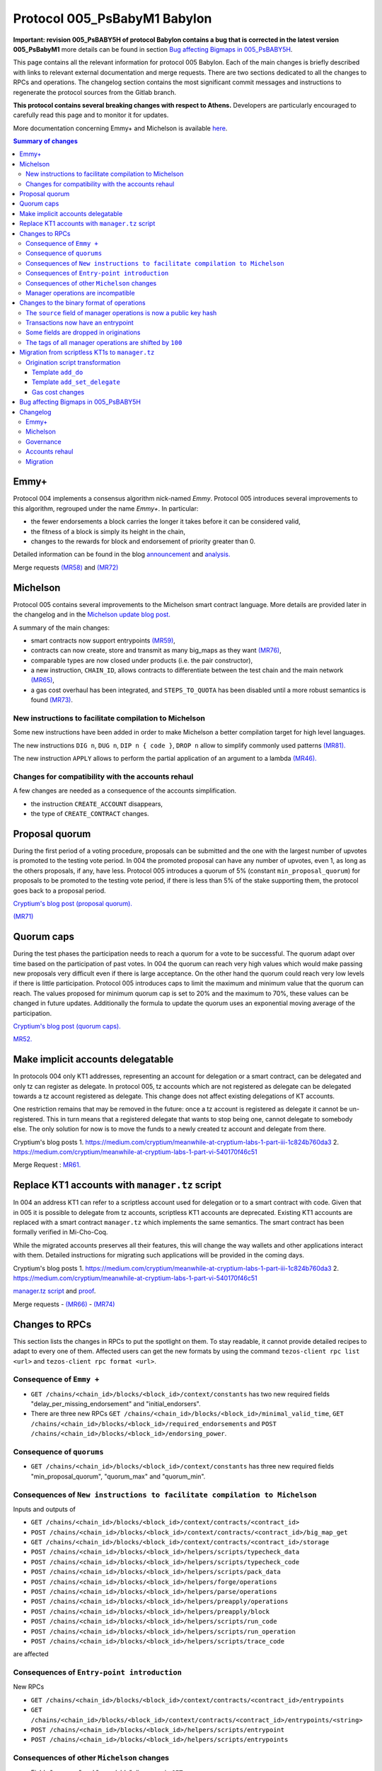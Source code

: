 .. _005_babylon:

Protocol 005_PsBabyM1 Babylon
=============================

**Important: revision 005_PsBABY5H of protocol Babylon contains a bug that is corrected in the latest version 005_PsBabyM1**
more details can be found in section `Bug affecting Bigmaps in 005_PsBABY5H`_.

This page contains all the relevant information for protocol 005 Babylon.
Each of the main changes is briefly described with links to relevant
external documentation and merge requests.
There are two sections dedicated to all the changes to RPCs and
operations.
The changelog section contains the most significant commit messages
and instructions to regenerate the protocol sources from the
Gitlab branch.

**This protocol contains several breaking changes with respect to Athens.**
Developers are particularly encouraged to carefully read this page and
to monitor it for updates.

More documentation concerning Emmy+ and Michelson is available `here
<https://tezos.gitlab.io/>`_.

.. contents:: Summary of changes

Emmy+
-----

Protocol 004 implements a consensus algorithm nick-named
`Emmy`.
Protocol 005 introduces several improvements to this algorithm,
regrouped under the name `Emmy+`.
In particular:

- the fewer endorsements a block carries the longer it takes before it
  can be considered valid,
- the fitness of a block is simply its height in the chain,
- changes to the rewards for block and endorsement of priority greater
  than 0.

Detailed information can be found in the blog
`announcement <https://blog.nomadic-labs.com/emmy-an-improved-consensus-algorithm.html>`_
and
`analysis. <https://blog.nomadic-labs.com/analysis-of-emmy.html>`_

Merge requests
`(MR58)
<https://gitlab.com/nomadic-labs/tezos/-/merge_requests/58>`_
and
`(MR72)
<https://gitlab.com/nomadic-labs/tezos/-/merge_requests/72>`_


Michelson
---------

Protocol 005 contains several improvements to the Michelson smart
contract language.
More details are provided later in the changelog and in the
`Michelson update blog post.
<https://blog.nomadic-labs.com/michelson-updates-in-005.html>`_

A summary of the main changes:

- smart contracts now support entrypoints
  `(MR59) <https://gitlab.com/nomadic-labs/tezos/-/merge_requests/59>`_,
- contracts can now create, store and transmit as many big_maps as
  they want
  `(MR76) <https://gitlab.com/nomadic-labs/tezos/-/merge_requests/76>`_,
- comparable types are now closed under products (i.e. the pair
  constructor),
- a new instruction, ``CHAIN_ID``, allows contracts to differentiate
  between the test chain and the main network
  `(MR65) <https://gitlab.com/nomadic-labs/tezos/-/merge_requests/65>`_,
- a gas cost overhaul has been integrated, and ``STEPS_TO_QUOTA`` has been
  disabled until a more robust semantics is found
  `(MR73) <https://gitlab.com/nomadic-labs/tezos/-/merge_requests/73>`_.

New instructions to facilitate compilation to Michelson
~~~~~~~~~~~~~~~~~~~~~~~~~~~~~~~~~~~~~~~~~~~~~~~~~~~~~~~

Some new instructions have been added in order to make Michelson a
better compilation target for high level languages.

The new instructions ``DIG n``, ``DUG n``, ``DIP n { code }``, ``DROP n``
allow to simplify commonly used patterns `(MR81).
<https://gitlab.com/nomadic-labs/tezos/-/merge_requests/81>`_

The new instruction ``APPLY`` allows to perform the partial application of
an argument to a lambda `(MR46).
<https://gitlab.com/nomadic-labs/tezos/-/merge_requests/46>`_

Changes for compatibility with the accounts rehaul
~~~~~~~~~~~~~~~~~~~~~~~~~~~~~~~~~~~~~~~~~~~~~~~~~~

A few changes are needed as a consequence of the accounts simplification.

- the instruction ``CREATE_ACCOUNT`` disappears,
- the type of ``CREATE_CONTRACT`` changes.


Proposal quorum
---------------

During the first period of a voting procedure, proposals can be
submitted and the one with the largest number of upvotes is promoted
to the testing vote period.
In 004 the promoted proposal can have any number of upvotes, even 1,
as long as the others proposals, if any, have less.
Protocol 005 introduces a quorum of 5% (constant
``min_proposal_quorum``) for proposals to be promoted to the testing
vote period, if there is less than 5% of the stake supporting them,
the protocol goes back to a proposal period.

`Cryptium's blog post (proposal quorum).
<https://medium.com/cryptium/meanwhile-at-cryptium-labs-1-part-v-3e0ddfd98177>`_

`(MR71)
<https://gitlab.com/nomadic-labs/tezos/-/merge_requests/71>`_


Quorum caps
-----------

During the test phases the participation needs to reach a quorum for a
vote to be successful.
The quorum adapt over time based on the participation of past votes.
In 004 the quorum can reach very high values which would make passing
new proposals very difficult even if there is large acceptance.
On the other hand the quorum could reach very low levels if there is
little participation.
Protocol 005 introduces caps to limit the maximum and minimum value
that the quorum can reach.
The values proposed for minimum quorum cap is set to 20% and the
maximum to 70%, these values can be changed in future updates.
Additionally the formula to update the quorum uses an exponential
moving average of the participation.

`Cryptium's blog post (quorum caps).
<https://medium.com/cryptium/meanwhile-at-cryptium-labs-1-part-ii-607227fc6d65>`_

`MR52. <https://gitlab.com/nomadic-labs/tezos/-/merge_requests/52>`_


Make implicit accounts delegatable
----------------------------------

In protocols 004 only KT1 addresses, representing an account for
delegation or a smart contract, can be delegated and only tz
can register as delegate.
In protocol 005, tz accounts which are not registered as
delegate can be delegated towards a tz account registered as delegate.
This change does not affect existing delegations of KT accounts.

One restriction remains that may be removed in the future: once a tz
account is registered as delegate it cannot be un-registered.
This in turn means that a registered delegate that wants to stop being
one, cannot delegate to somebody else.
The only solution for now is to move the funds to a newly created tz
account and delegate from there.

Cryptium's blog posts
1. `<https://medium.com/cryptium/meanwhile-at-cryptium-labs-1-part-iii-1c824b760da3>`_
2. `<https://medium.com/cryptium/meanwhile-at-cryptium-labs-1-part-vi-540170f46c51>`_

Merge Request : `MR61. <https://gitlab.com/nomadic-labs/tezos/-/merge_requests/61>`_


Replace KT1 accounts with ``manager.tz`` script
-----------------------------------------------

In 004 an address KT1 can refer to a scriptless account used for
delegation or to a smart contract with code.
Given that in 005 it is possible to delegate from tz accounts,
scriptless KT1 accounts are deprecated.
Existing KT1 accounts are replaced with a smart contract
``manager.tz`` which implements the same semantics.
The smart contract has been formally verified in Mi-Cho-Coq.

While the migrated accounts preserves all their features, this will
change the way wallets and other applications interact with them.
Detailed instructions for migrating such applications will be provided
in the coming days.

Cryptium's blog posts
1. `<https://medium.com/cryptium/meanwhile-at-cryptium-labs-1-part-iii-1c824b760da3>`_
2. `<https://medium.com/cryptium/meanwhile-at-cryptium-labs-1-part-vi-540170f46c51>`_

`manager.tz script
<https://gitlab.com/nomadic-labs/mi-cho-coq/blob/master/src/contracts/manager.tz>`_
and
`proof
<https://gitlab.com/nomadic-labs/mi-cho-coq/blob/master/src/contracts_coq/manager.v>`_.

Merge requests
- `(MR66) <https://gitlab.com/nomadic-labs/tezos/-/merge_requests/66>`_
- `(MR74) <https://gitlab.com/nomadic-labs/tezos/-/merge_requests/74>`_

Changes to RPCs
---------------

This section lists the changes in RPCs to put the spotlight on them.
To stay readable, it cannot provide detailed recipes to adapt to every
one of them. Affected users can get the new formats by using the
command ``tezos-client rpc list <url>`` and ``tezos-client rpc format
<url>``.


Consequence of ``Emmy +``
~~~~~~~~~~~~~~~~~~~~~~~~~

- ``GET /chains/<chain_id>/blocks/<block_id>/context/constants`` has
  two new required fields "delay_per_missing_endorsement" and
  "initial_endorsers".

- There are three new RPCs ``GET
  /chains/<chain_id>/blocks/<block_id>/minimal_valid_time``, ``GET
  /chains/<chain_id>/blocks/<block_id>/required_endorsements`` and
  ``POST /chains/<chain_id>/blocks/<block_id>/endorsing_power``.

Consequence of ``quorums``
~~~~~~~~~~~~~~~~~~~~~~~~~~

- ``GET /chains/<chain_id>/blocks/<block_id>/context/constants`` has three
  new required fields "min_proposal_quorum", "quorum_max" and "quorum_min".

Consequences of ``New instructions to facilitate compilation to Michelson``
~~~~~~~~~~~~~~~~~~~~~~~~~~~~~~~~~~~~~~~~~~~~~~~~~~~~~~~~~~~~~~~~~~~~~~~~~~~

Inputs and outputs of

- ``GET /chains/<chain_id>/blocks/<block_id>/context/contracts/<contract_id>``

- ``POST /chains/<chain_id>/blocks/<block_id>/context/contracts/<contract_id>/big_map_get``

- ``GET /chains/<chain_id>/blocks/<block_id>/context/contracts/<contract_id>/storage``

- ``POST /chains/<chain_id>/blocks/<block_id>/helpers/scripts/typecheck_data``

- ``POST /chains/<chain_id>/blocks/<block_id>/helpers/scripts/typecheck_code``

- ``POST /chains/<chain_id>/blocks/<block_id>/helpers/scripts/pack_data``

- ``POST /chains/<chain_id>/blocks/<block_id>/helpers/forge/operations``

- ``POST /chains/<chain_id>/blocks/<block_id>/helpers/parse/operations``

- ``POST /chains/<chain_id>/blocks/<block_id>/helpers/preapply/operations``

- ``POST /chains/<chain_id>/blocks/<block_id>/helpers/preapply/block``

- ``POST /chains/<chain_id>/blocks/<block_id>/helpers/scripts/run_code``

- ``POST /chains/<chain_id>/blocks/<block_id>/helpers/scripts/run_operation``

- ``POST /chains/<chain_id>/blocks/<block_id>/helpers/scripts/trace_code``

are affected

Consequences of ``Entry-point introduction``
~~~~~~~~~~~~~~~~~~~~~~~~~~~~~~~~~~~~~~~~~~~~
New RPCs

- ``GET /chains/<chain_id>/blocks/<block_id>/context/contracts/<contract_id>/entrypoints``

- ``GET /chains/<chain_id>/blocks/<block_id>/context/contracts/<contract_id>/entrypoints/<string>``

- ``POST /chains/<chain_id>/blocks/<block_id>/helpers/scripts/entrypoint``

- ``POST /chains/<chain_id>/blocks/<block_id>/helpers/scripts/entrypoints``

Consequences of other ``Michelson`` changes
~~~~~~~~~~~~~~~~~~~~~~~~~~~~~~~~~~~~~~~~~~~

- Fields "manager" and "spendable" disappear in ``GET
  /chains/<chain_id>/blocks/<block_id>/context/contracts/<contract_id>``
  as well as the RPCs ``GET /chains/<chain_id>/blocks/<block_id>/context/contracts/<contract_id>/manager``,
  ``GET /chains/<chain_id>/blocks/<block_id>/context/contracts/<contract_id>/spendable``
  and ``GET /chains/<chain_id>/blocks/<block_id>/context/contracts/<contract_id>/delegatable``

- Output format of field "delegate" in ``GET
  /chains/<chain_id>/blocks/<block_id>/context/contracts/<contract_id>``
  and output of ``GET
  /chains/<chain_id>/blocks/<block_id>/context/contracts/<contract_id>/manager_key``
  are now public key hashes.

- Field "counter" becomes optional in
  ``GET /chains/<chain_id>/blocks/<block_id>/context/contracts/<contract_id>``

- In ``GET
  /chains/<chain_id>/blocks/<block_id>/context/delegates/<pkh>`` and
  ``GET
  /chains/<chain_id>/blocks/<block_id>/context/delegates/<pkh>/delegated_contracts``,
  field "Contract_hash" is replaced by "contract_id".

Manager operations are incompatible
~~~~~~~~~~~~~~~~~~~~~~~~~~~~~~~~~~~

As a consequence, the following RPCs formats are intentionally changed to make explicit the modifications

- ``POST /chains/<chain_id>/blocks/<block_id>/helpers/forge/operations``

- ``POST /chains/<chain_id>/blocks/<block_id>/helpers/parse/operations``

- ``POST /chains/<chain_id>/blocks/<block_id>/helpers/preapply/operations``

- ``POST /chains/<chain_id>/blocks/<block_id>/helpers/preapply/block``

- ``POST /chains/<chain_id>/blocks/<block_id>/helpers/scripts/run_code``

- ``POST /chains/<chain_id>/blocks/<block_id>/helpers/scripts/run_operation``

- ``POST /chains/<chain_id>/blocks/<block_id>/helpers/scripts/trace_code``

Changes to the binary format of operations
------------------------------------------

This section describes the changes in binary format for operations.
It is possible for readers to compile this list by themselves by
calling ``describe unsigned operation`` on the tezos client with both
protocols Athens and Babylon, and then use a diffing tool.

The ``source`` field of manager operations is now a public key hash
~~~~~~~~~~~~~~~~~~~~~~~~~~~~~~~~~~~~~~~~~~~~~~~~~~~~~~~~~~~~~~~~~~~

In Babylon, only mp1, mp2 and mp3 accounts can be the source of
manager operations (transaction, origination, delegation,
reveal). These operations currently contain a source contract, that is
a byte ``0`` followed by a public key hash for a mp1, mp2 or mp3, or a
byte ``1`` followed by a contract hash for a KT1. This first byte
disappears since the KT1 case is now impossible.

Transactions now have an entrypoint
~~~~~~~~~~~~~~~~~~~~~~~~~~~~~~~~~~~

In Athens, the transaction operation ends in either a byte ``0``,
equivalent to sending ``Unit``, and sufficient for transaction to mp1,
mp2 or mp3 accounts, or a byte ``1``, followed by the smart contract
parameter (four bytes of size followed by the serialized Michelson
data).

In Babylon, the transaction operation ends in either a byte ``0``,
equivalent to sending ``Unit`` to entrypoint ``%default``, and
sufficient for transaction to mp1, mp2 or mp3 accounts, or a byte
``1``, followed by the entrypoint, and then the smart contract
parameter (four bytes of size followed by the serialized Michelson
data).

The entrypoint format is as follows:

 - one byte ``0`` for entrypoint ``%default``
 - one byte ``1`` for entrypoint ``%root``
 - one byte ``2`` for entrypoint ``%do``
 - one byte ``3`` for entrypoint ``%set_delegate``
 - one byte ``4`` for entrypoint ``%remove_delegate``
 - one byte ``255`` for a named entrypoint, then one byte of entrypoint
   name size (limited to 31), and the name itself

Bytes ``5`` to ``254`` are unused and may be used in future update to
optimize in size frequent calls to common entrypoints.

Some fields are dropped in originations
~~~~~~~~~~~~~~~~~~~~~~~~~~~~~~~~~~~~~~~

In Babylon, smart contracts do not have a manager anymore, and must have a script.

The following field thus disappear:

 - the manager public key (21 bytes),
 - the spendable flag (1 byte),
 - the delegatable flag (1 byte),
 - the presence flag before the script field (1 byte).

The tags of all manager operations are shifted by ``100``
~~~~~~~~~~~~~~~~~~~~~~~~~~~~~~~~~~~~~~~~~~~~~~~~~~~~~~~~~

Because of the incompatibilities above, all manager operations see
their tags changed. The transaction format incompatibility between
Athens and Babylon is made explicit by this change.

  - the reveal operation tag goes from ``7`` to ``107``,
  - the transaction operation tag goes from ``8`` to ``108``,
  - the origination operation tag goes from ``9`` to ``109``,
  - the delegation operation tag goes from ``10`` to ``110``.

Developers who inject transactions in the chain must adapt to this new
tagging policy. The recommended procedure is to make a dynamic test,
and to produce a transaction in a format compatible with the
``next_protocol`` announced by the head of the chain.

Transactions that are emitted in the last moments of Athens and that
do not get included in a block because of network latency will not
survive the migration to Babylon. They will have to be emitted again
in the new format.

Migration from scriptless KT1s to ``manager.tz``
------------------------------------------------------------------

This section explains how to interact with the manager.tz contract that all existing KT1 accounts
will have after the migration. Wallets can either urge their users to migrate to use implicit
accounts or can support implicit accounts as well as scriptful KT1s.

The ``tezos-client`` has been updated to be mostly backwards compatible, and the below explanations
are mostly directed at RPC users and the invocation of the ``tezos-client`` are given as
examples.

To set delegate using the manager.tz script, one can use:

.. code-block:: bash

   tezos-client transfer 0 from <src> to <dst> \
               --entrypoint 'do' \
               --arg '{ DROP ; NIL operation ; PUSH key_hash "<dlgt>" ; SOME ; SET_DELEGATE ; CONS }'

- ``src``: has to be equal to the ``key_hash`` found in the contract's storage,
  i.e. its manager.
- ``dst`` is the originated contract
- ``dlgt`` is the ``key_hash`` of the delegate

To remove delegate, use:

.. code-block:: bash

   tezos-client transfer 0 from <src> to <dst> \
               --entrypoint 'do' \
               --arg '{ DROP ; NIL operation ; NONE key_hash ; SET_DELEGATE ; CONS }'

- ``src``: has to be equal to the ``key_hash`` found in the contract's storage,
  i.e. its manager.
- ``dst`` is the originated contract

To transfer (spend) tezos from originated contract to an implicit account, use:

.. code-block:: bash

   tezos-client transfer 0 from <src> to <dst> \
               --entrypoint 'do' \
               --arg '{ DROP ; NIL operation ; PUSH key_hash "<adr>" ; IMPLICIT_ACCOUNT ; PUSH mutez <val> ; UNIT ; TRANSFER_TOKENS ; CONS }'

- ``src``: has to be equal to the ``key_hash`` found in the contract's storage,
  i.e. its manager.
- ``dst``: is the originated contract
- ``adr``: key_hash of the implicit account receiving the tokens
- ``val``: amount of mutez to transfer

To transfer tezos from originated contract to another originated contract, use:

.. code-block:: bash

   tezos-client transfer 0 from <src> to <dst> \
               --entrypoint 'do' \
               --arg '{ DROP ; NIL operation ; PUSH address <adr> ; CONTRACT %<ent> <par> ; ASSERT_SOME ; PUSH mutez <val> ; <ppar> ; TRANSFER_TOKENS ; CONS }'

- ``src``: has to be equal to the ``key_hash`` found in the left part of the
  contract's storage ``pair``, i.e. its manager.
- ``dst``: is the originated contract
- ``adr``: addressee to receive the tokens
- ``ent``: addressee script's entrypoint (omit if not used)
- ``par``: addressee script's call parameter type
- ``ppar``: instruction to push parameter value of call to addressee script
- ``val``: amount of mutez to transfer

Origination script transformation
~~~~~~~~~~~~~~~~~~~~~~~~~~~~~~~~~

The ``spendable`` and ``delegatable`` flags determine the template, if any:

========= =========== ================
spendable delegatable template
========= =========== ================
true      true        add_do
true      false       add_do
false     true        add_set_delegate
false     false       none
========= =========== ================

For a complete Michelson pseudo-code showing these transformations, together
with examples of these transformations applied to the `id.tz script <https://gitlab.com/tezos/tezos/blob/794bc16664cbed4057ffbc51631151023af835c0/src/bin_client/test/contracts/attic/id.tz>`_,
please refer to this `Mi-cho-coq merge request <https://gitlab.com/nomadic-labs/mi-cho-coq/-/merge_requests/29>`_.

For both ``add_do`` and ``add_set_delegate`` templates, the original script's
storage gets wrapped in a ``pair``, with the manager of the contract being written
into the left part of the pair. The right part of the storage is the original
storage value of the original storage type.

Template ``add_do``
^^^^^^^^^^^^^^^^^^^

The original script's parameter is wrapped in ``or`` type, with its left part
being the newly added parameter of type ``lambda unit (list operation)`` and
entrypoint annotation ``%do``. The right part of the parameter is the original
parameter of the original parameter type with added ``%default`` entrypoint
annotation.

To spend and set/remove delegate one can use the same calls as for the
[manager.tz script](#manager-tz-script).

There is no change to use original script functionality, as the original
parameter type is given ``%default`` entrypoint. Any argument you pass in
to the call will get automatically wrapped to match the ``Right`` part of the
transformed script's parameter.

Template ``add_set_delegate``
^^^^^^^^^^^^^^^^^^^^^^^^^^^^^

The original script's parameter is wrapped in ``or`` type, with its left part
being the newly added parameter of type:

.. code-block:: michelson

   or
     (key_hash %set_delegate)
     (unit %remove_delegate)

with two entrypoints - ``%set_delegate`` and ``%remove_delegate``. The right part of
the parameter is the original parameter of the original parameter type with
added ``%default`` entrypoint annotation.

To set delegate using the added entrypoint, one can use:

.. code-block:: bash

  tezos-client transfer 0 from <src> to <dst> \
               --entrypoint 'set_delegate' \
               --arg '"<dlgt>"'

- ``src``: has to be equal to the ``key_hash`` found in the left part of the
  contract's storage ``pair``, i.e. its manager.
- ``dst`` is the originated contract
- ``dlgt`` is the ``key_hash`` of the delegate

To remove delegate, use:

.. code-block:: bash

  tezos-client transfer 0 from <src> to <dst> \
               --entrypoint 'remove_delegate' \
               --arg 'Unit' # arg is optional, it defaults to Unit when omitted

- ``src``: has to be equal to the ``key_hash`` found in the left part of the
  contract's storage ``pair``, i.e. its manager.
- ``dst`` is the originated contract

Please note, that you are not allowed to transfer tokens on ``%do``,
``%set_delegate``, or ``%remove_delegate`` entrypoints calls. Invoke these
entrypoints with ``tezos-client transfer 0``.

Gas cost changes
^^^^^^^^^^^^^^^^
The cost for managing the delegate of the ``manager.tz`` script is 25817
gas to set the delegate and 25722 to withdraw the current delegation.

For other contracts with ``%set_delegate`` and
``remove_delegate``, it varies with the contract as the gas cost for
typechecking depends on the contract's code.

The gas cost for each kind of transfer operation is as follow:

- implicit account (mp1|mp2|mp3...) → implicit account :  10207 gas
- implicit account → originated manager.tz : 15285 gas
- originated manager.tz → implicit account : 26183 gas
- originated manager.tz → originated manager.tz : 44625 gas

.. _005-bigmap-bug:

Bug affecting Bigmaps in 005_PsBABY5H
-------------------------------------

Protocol 005_PsBABY5H contains a bug affecting Bigmaps.

The `has_big_map` function used to compute whether or not a Michelson
type contains a `big_map` was wrongly implemented and always returned
`false`. This had the following consequences:

- For newly originated contracts, storing several `big_map`s and
  operating on them is possible but regular `map`s are used under the
  hood so the efficiency is much worse than expected. Sending a
  `big_map` to another contract is not always possible.

- For migrated contracts storing a `big_map`, updating the
  stored `big_map` is not possible anymore; getting the stored values
  is possible but less efficient than expected.

Additionally there is also a small regression affecting the
`trace_code` RPC.
As a result, the tracing functionality of the interpreter was
disabled.

Both issues above are fixed in protocol 005_PsBabyM1.


Changelog
---------

You can see the full git history on the branch `proto-005
<https://gitlab.com/nomadic-labs/tezos/commits/proto-005>`_.
In order to regenerate a protocol with the same hash as Babylon you
can run from this branch::

  $ ./scripts/snapshot_alpha.sh babylon_005 from athens_004
  $ ls src/proto_005_PsBabyM1


Emmy+
~~~~~

- Baker: adapt baker code for Emmy+

::

    This is not a patch for the protocol.
    It does not affect the hash, but is needed for the baker to work.

     - BREAKING CHANGE: remove the await_endorsement arg as it becomes mandatory.
     - Implement new heuristic to wait for endorsements
     - Adapt local validation to match the new validation semantics.
     - Fix "bake for --minimal-timestamp".
     - Prevent the creation of block with a timestamp in the future unless --force is given.

- Proto: rewards depend on block priority

::

    Contains a BREAKING CHANGE (see end of message).

    The baking reward is now calculated w.r.t a given priority [p] and a
    number [e] of included endorsements as follows:

    (block_reward / (p+1)) * (0.8 + 0.2 * e / endorsers_per_block)

    Explorers or bakers that recompute the reward by themselves should
    implement this new formula. Those who use the block receipts should be
    fine.

- Proto: freeze endorsement deposits at operation application

::

    In Athens and before, endorsement deposits where taken at the end of
    the block validation, after the transactions, including transaction
    from the endorsers' accounts. This made things more difficult for the
    baker, and led to a few mishaps in the past.

    This patch changes that behaviour, so that endorsement deposits are
    taken before transactions are evaluated.

- Proto: add RPCs to query the required endorsement constraints

::

    This patch adds the necessary RPCs to implement the baker for Emmy+.

    Developers of analytics tools or explorers may also want to use these
    new RPCs.

- Proto: add a minimum number of endorsements requirement, a.k.a Emmy+

::

    Contains a BREAKING CHANGE (see end of message).

    A block is now valid only if its timestamp has a minimal delay with
    respect to the previous block's timestamp, and this minimal delay
    depends not only on the block's priority but also on the number of
    endorsement operations included in the block.

    In Emmy+, blocks' fitness increases by one unit with each level.

    In this way, Emmy+ simplifies the optimal baking strategy: The bakers
    used to have to choose whether to wait for more endorsements to
    include in their block, or to publish the block immediately, without
    waiting. The incentive for including more endorsements was to increase
    the fitness and win against unknown blocks. However, when a block was
    produced too late in the priority period, there was the risk that the
    block did not reach endorsers before the block of next priority. In
    Emmy+, the baker does not need to take such a decision, because the
    baker cannot publish a block too early.

    Third party developers should make sure they can parse the new fields
    in the `/constants` RPC, or at least ignore them.


Michelson
~~~~~~~~~

- Proto/Michelson: Deprecate instruction STEPS_TO_QUOTA

::

    The semantics of the STEPS_TO_QUOTA instruction changes each time the
    gas constants are modified to better reflect the real costs.

    Moreover, because of STEPS_TO_QUOTA, the interpreter is not monotonic:
    it is easy to write a contract that runs successfully at some gas
    amount but fails when more gas is given.

- Proto/Michelson: expose internal function of the Michelson interpreter

::

    This patch is a refactor that does not change the semantics. It will
    allow external tools such as steppers or debuggers to control more
    finely the Michelson interpreter from outside the protocol.

- Proto/Michelson: add `APPLY` instruction to partially apply a lambda

::

    This instruction applies a tuplified function from the stack.  Such a
    lambda is storable, and thus values that cannot be stored (values of
    type `operation`, `contract _` and `big_map _ _`) cannot be
    captured by `APPLY` (cannot appear in ``'a``).

- Proto/Michelson: relax big_map restrictions

::

    A contract can now have more than one big_map, they can be placed
    anywhere in the storage. Big maps can be transferred from a contract
    to another, either as parameter (transactions) or storage
    (originations). In this case, they are morally duplicated (as opposed
    to shared) from the contract point of view. In the implementation,
    sharing happens. Big maps can be created with `EMPTY_BIG_MAP t` and
    cleared on the fly.

    The big_map type still cannot appear as argument of big_map, PUSH or
    UNPACK. When you duplicate a big map, you are charged with the full
    storage cost.

    This patch moves the big maps outside of the contracts in the context,
    in their own prefix path and indexed by integers. Big_map literals in
    Michelson expressions are now either the same as maps or their integer
    index.

    A temporary zone is introduced, necessary to make sure that big_maps
    are not spuriously cleared or left dangling during big_map transfers
    in internal operations. These are represented by negative indexes, and
    don't persist.

- Proto/Michelson: new gas costs

::

    The cost functions in Michelson_v1_gas were to a large extent
    automatically generated. Please refer to meta_model.ml

    The (abstract) cost model makes large use of floating-point
    coefficient. These were converted to either integer
    multiplication/divisions or to statically generated fixed-point
    computations.

- Proto/Michelson: finer-grained cost accounting for the interpreter

::

    I. Rescaling step cost
    - Rescale step_cost by 2^7 to allow finer cost accounting in the
      interpreter.
    - Expose new function atomic_step_cost exposing finer resolution step
      increments.

    II. Provide facilities for interpreter-specific cost accounting

    Introduce new functions `Gas.incr_interpreter_cost` and
    `Gas.bill_interpreter_cost`.

    - The context stores a new counter 'interpreter_cost' of type
      Gas_limit_repr.cost
    - functions are provided to:
      - increment this counter (incr_interpreter_cost) and
      - bill for the gas corresponding to this counter and reset this
      counter. Until bill_interpreter_cost is called, the interpreter_cost
      is _not_ taken into account into the effectively consumed gas.
    - Each call to incr_interpreter_cost still checks that we are under
      the operation and block gas limits.
    - The interpreter uses these functions instead of the usual
      Gas.consume.

    The invariant that has to be respected for this to be transparent to
    the rest of the protocol is that all continuations of the `step`
    function to other functions should bill and reset the interpreter_cost
    beforehand. This concerns calls to interp, calls to the typechecker,
    calls to read from a big map, calls to the
    serialization/deserialization  mechanism, etc; in short, all calls to
    other parts of the protocol should have a context in a state where
    this fine-grained gas bookkeeping has been settled and reset.

- Proto/Michelson: add comparable_ty type witness in boxed sets

::

    Some cost functions require computing the size of keys/elts of
    maps/sets. Not being able to dispatch on the element type was making
    this impossible outside of the interpreter (where the element type of
    the set could be accessed elsewhere). This patch fixes that.

- Proto/Michelson: unshare cost functions of the interpreter & the rest of the protocol

::

    This patch is a refactor to prepare for the gas costs rehaul. It
    dissociates the gas consumed by the interpreter, which is the part
    that is updated according to thorough benchmarking, from other source
    of gas consumption in the protocol (typechecking, serialization etc.)
    which are left untouched in this update.

- Proto/Michelson: extend comparison to linear pair structures

::

    Michelson's `COMPARE` instruction can currently only compare simple
    values (`string`s, `int`s, etc.). This limitation also applies to
    `set`, `map` and `big_map` indexes.

    This is an issue in particular for `big_map`s that cannot be nested,
    because it prevents indexing data by a pair of indexes, such as a
    `key_hash` and a `string`.

    This patch lifts that restriction, allowing to compare `pair`s of
    values, as long as their left component remains a simple value,
    implicitly making comparable values right combs whose leaves are simple
    values. The ordering is naturally lexicographic.

    This patch also refactors a bit the comparison code to simplify it and
    reduce code duplication.

- Proto/Michelson: comparisons return -1, 0, or 1, as per the documentation

::

    The Michelson documentation states that `COMPARE` pushes -1 (resp. 1)
    if the top element of the stack is smaller (resp. greater) than the
    second. However, the implementation can actually push a negative
    number instead of -1 and a positive number instead of 1 depending on
    the type and values.

    This semantics should not break any code as the result of `COMPARE` is
    almost always consumed by comparison projectors such as `GT` or `LT`
    who only care about the sign. However, for the sake of consistency,
    this patches makes `COMPARE` return only -1, 0 or 1.

    This fixes issue #546

- Proto/Michelson: add special encoding for `do` and `set/remove_delegate` entrypoints

::

    This patch optimises the binary representation of transactions to
    usual entrypoints. The `do` entrypoint is used by manager.tz script
    and the `set_delegate` and `remove_delegate` by spendable script
    transformation.

- Proto/Michelson: handle default entrypoint originated before migration

::

    This patch preserves the semantics of `CREATE_CONTRACT` instructions
    for contracts deployed before the migration that deploy a contract
    with a default entrypoint. This is done by adding a `%root` entrypoint
    as detailed in a previous patch.

- Proto/Michelson: Add CHAIN_ID and chain_id

::

    Add an abstract type and an instruction to obtain the chain id from
    Michelson code.

    This is to implement replay protection between the main chain and the
    test chain spawned in phase 3 of the voting procedure.

- Proto/Michelson: new instructions `DIG n`, `DUG n`, `DIP n { code }`, `DROP n`

::

     - `DIG n` : get the element at top of the n-th tail of the stack and move it to the top. `DIG 0` is a no-op.
     - `DUG n` : get the element at the top of the stack, and move it downwards n slots. `DUG 0` is a no-op.
     - `DIP n { code }` : execute code after removing the top n elements of the stack, and put these n elements back on top of the resulting stack. `DIP 0 { code }` is equivalent to `{ code }`.
     - `DROP n` : drop the top `n` elements of the stack. `DROP 0` is a no-op.

    Smart contract authors should switch to these new instructions in
    their developments.

- Proto/Michelson: corrected error message for the contract type

::

    This is a minor fix for the Michelson typechecker to produce a better
    error message on some ill-typed contracts.

- Proto/Michelson: modify semantics of NOW instruction

::

    The `NOW` instruction now pushes the minimal injection time on the
    stack for the current block/priority, instead of the actual timestamp
    put in the block by the baker.

    This is a change required by the switch to Emmy+, in which a baker
    could decide after having forged a block to include a late endorsement
    and update the timestamp to an earlier point. With the current
    semantics of `NOW`, this would mean reevaluating all operations to
    make sure they are still valid every time such a change is
    decided. This patch prevents that issue by fixing the timestamp seen
    by Michelson independently of the number of endorsements.

- Proto/Michelson: annotation semantics fixes

::

    Contains a BREAKING CHANGE (see end of message).

    Some instructions were missing consistency checks on the annotations
    of their arguments. For instance, it was possible to `CONS` a value of
    type `unit :A` on a `list (unit :B)`.

    Smart contracts already deployed before the migration will continue to
    work even if they present such issues.

    However, smart contract authors should already make sure that their
    annotations are consistent by using the new typechecker in a sandbox.
    This is even more recommended for contracts deployed before the
    migration that use the `CREATE_CONTRACT` instruction. If the code they
    deploy is ill-annotated according to the new stricter rule, these
    contracts will produce failing operations after the migration.

- Proto/Michelson: do not allow annotations inside data anymore

::

    Some Michelson values could bear type annotations. These were
    inconsistent and unspecified. Annotations inside data can now only
    appear inside lambdas.

- Proto/Michelson: option cannot bear field annotations anymore

::

    Contains a BREAKING CHANGE (see end of message).

    Field annotations on `option` types were inconsistent with other field
    annotations on other types, interfering with field annotations on
    their parent type, and the implementation was buggy.

    Smart contract authors should stop putting field annotations on their
    option types, or their contract will not be deployable after the
    migration. It is enough to erase the annotations.

- Proto/Michelson: add services to list entrypoints

::

    This patch adds four new URIs.

     - `/helpers/entrypoint_type`
     - `/helpers/list_entrypoints`
     - `/contracts/index/<KT1>/entrypoints/`
     - `/contracts/index/<KT1>/entrypoints/<name>`

- Proto/Michelson: add lightweight multiple entrypoints

::

    Contains a BREAKING CHANGE (see end of message).

    This patch implements a way for a transaction to target a specific
    code path of a smart contract using a name. The implementation is
    piggy baking on Michelson's or type and field annotations.

    To take advantage of the multiple entrypoint feature, the parameter
    type of a contract must have at its toplevel a tree of `or` types. At
    each branching point in this tree, a field annotation (the ones with a
    %) can appear, providing the name of the entrypoint.

    Transactions now have to specify an entrypoint name. When a
    transaction is executed, the appropriate `Left` and `Right`
    constructors are automatically added to the value that is pushed onto
    the input stack, depending on the position of the entrypoint in the
    parameter type tree.

    This way, two contracts who share an entrypoint of the same type under
    the same name can be called exactly the same, even if the entrypoint
    is placed at a different point in their parameter type tree. From
    inside the smart contract, nothing changes.

    From within Michelson, this feature is also available. The `contract
    t` type now points to a specific entrypoint (of type `t`) of the
    contract. For this, the `CONTRACT` and `SELF` instructions now take an
    optional annotation (set to `%default` if not passed). The
    `TRANSFER_TOKEN` instruction will then use the entrypoint from the
    `contract t` value that it consumes from the stack.

    An exception to the semantics is made for the `%default` entrypoint :
    if present in the contract, it behaves as any other, however if not
    present, default is automatically attributed to the root of the
    parameter type.

    A special check is made at origination that there is no two
    entrypoints with the same name, and that if a default is present
    somewhere, then all entrypoints must be named, as otherwise some parts
    of the code would be unreachable.

    Smart contract developers can already use the feature, and their
    contracts will automatically take advantage of entrypoints after the
    migration.

    Smart contract developers should take great care when deploying
    contracts that use the `CREATE_CONTRACT` instruction, as this
    instruction will produce a failing operation after the migration if it
    tries to deploy a contract with ill formed entrypoints. To prevent
    this, contract authors should test their contract in a sandbox with
    the new protocol, or simply avoid hardcoding the `CREATE_CONTRACT`
    instruction when possible.

- Proto/Michelson: disable storing values of type `contract t` in newly originated contracts

::

    Contains a BREAKING CHANGE (see end of message).

    In Athens and before, Michelson contracts could store typed handles to
    contracts in their storage or in constants in the code. This meant
    that typechecking a contract required accessing other contracts from
    the chain context. This extra type safety was not worth the
    engineering cost for tooling and high level languages. Contracts will
    now have to store values of type `address` and use the `CONTRACT`
    instruction to typecheck contract references on demand.

    All existing contracts that used the feature will continue to work
    as-is. This is done by introducing a `legacy` flag throughout the
    typechecking code, with the following trivial semantics:
     - everything already in the chain is considered `legacy` and can
       use deprecated features,
     - everything added to the chain (parameters of transactions and code
       and storage of originations cannot.

    Smart contract developers should adapt their code to store `address`es
    and use instruction `CONTRACT`.

- Proto/Michelson: eliminate useless storage read for parse_contract

::

    This patch removes a spurious access to the storage when typechecking a
    contract reference. It makes this operation cheaper in gas.

- Proto/Michelson: peephole optimization of UNPAIR

::

    This makes the often used `UNPAIR` macro cheaper in terms of gas.


Governance
~~~~~~~~~~

- Proto: Require 5% minimum quorum of protocol proposal

::

    Contains a BREAKING CHANGE (see end of message).

    The protocol will now remain in the initial proposal voting phase
    until a protocol gets upvoted by at least 5% of the stake.

    Third party developers should make sure they can parse the new fields
    in the `/constants` RPC, or at least ignore them.

- Proto: participation EMA and min/max quorum caps

::

    Contains a BREAKING CHANGE (see end of message).

    Change the formula from quorum update on vote period to participation
    EMA (exponential moving average). Current quorum storage is removed
    and new storage participation EMA is introduced.

    Minimum and maximum quorum caps are added to the constants of the
    economic protocol. Whenever a voting period would cause the quorum to
    go below or above the caps it will be bound to the limit defined in
    the constants.

    In the future token holders can easily modify the caps by changing the
    constants.

    Third party developers should make sure they can parse the new fields
    in the `/constants` RPC, or at least ignore them.


Accounts rehaul
~~~~~~~~~~~~~~~

- Proto: all KT1s must now be scripted

::

    Contains BREAKING CHANGES (see end of message).

    It removes the manager, spendable and delegatable flags and counter from all KT1s.

    It deprecates CREATE_ACCOUNT from use in new contracts, as well as the
    manager, spendable and delegatable arguments from CREATE_CONTRACT.

    Already deployed contracts with deprecated instructions will continue
    to work by using legacy support scripts (deploying `manager.tz` for
    `CREATE_ACCOUNT` and adding entrypoints for `CREATE_CONTRACT`).

    This change will impact all users of the RPC API as well as anyone who
    forges operations. The source of manager operations is now a mp1, mp2
    or mp3, and no longer a KT1. The manager field and the spendable and
    delegatable flags disappear from the origination operation format
    (JSON and binary) as well as everywhere in the RPC API.

- Proto: add code stubs to handle `%default` entrypoints originated before migration

::

    This code stub adds a `%root` entrypoint to contracts that have a
    default entrypoint, and rewrite their calls to `SELF` into `SELF
    %root`. This is used to preserve the typing of `SELF` within contracts
    with deployed before the migration that have a `%default` entrypoint.

- Proto: add Michelson code stubs to replicate manager operations on KT1s

::

    Spendable, scriptless contracts are simulated by the 'manager.tz' script,
    which replaces their functionality. It allows for the contract's manager to set
    and withdraw delegate, spend the contract's funds and to set a new manager,
    which is written into script's storage.

    The 'manager.tz' script's parameters have field annotations, which in
    combination with script entry-points allows for friendlier commands for
    running the script.

    Spendable and delegatable flags are simulated by adding entrypoints to
    a scripted contract.

- Proto: make implicit accounts delegatable

::

    Contains BREAKING CHANGES (see end of message).

    Implicit accounts (mp1, mp2, mp3) can directly set their
    delegate. Furthermore implicit accounts have the ability to delete
    their delegate by sending a "delegate" transaction with an empty
    delegate field.  This specific patch does not impact the ability for
    originated (KT1) accounts to set or delete their delegate.

    The storage type of the "Delegated" accounts changes it's index from
    "Contract_hash" to "Contract_repr.Index". This change in the type
    signature allows that both implicit and originated accounts can be
    stored in the set.

    Explorers and wallets should handle the delegation from mp1, mp2 and
    mp3 accounts. RPC `/context/delegates/<pkh>/delegated_contracts` (and
    composite RPC `/context/delegates/<pkh>/`) can now contain mp1, mp2
    and mp3 addresses.


Migration
~~~~~~~~~

- Proto/Migration: switch scripted KT1s to new `big_map` storage

::

    This patch looks for big_maps in existing smart contracts, and moves
    them to their new storage path.

- Proto/Migration: handle default entrypoint originated before migration

::

    This patch updates contracts deployed before the migration with a
    `%default` entrypoint. This is done by adding a `%root` entrypoint as
    detailed in a previous patch.

- Proto/Migration: update deployed multisigs to the newest supported version

::

    Contains a BREAKING CHANGE (see end of message).

    This does not change the behaviour of the multisig. It adds a call to
    the newly introduced `CHAIN_ID` instruction in order to add extra
    replay protection between the main chain and the test chain.

    Smart contract users that do not use the `tezos-client` but a custom
    tool to interact with multi-signature contracts deployed with the
    `tezos-client` should also include the `CHAIN_ID` in the commands they
    sign.

- Proto/Migration: migrate KT1s with and without script

::

    Contains a BREAKING CHANGE (see end of message).

    All spendable, scriptless contracts are migrated to 'manager.tz' script.

    Contracts that have a spendable flag set are augmented with a `%do`
    entrypoint. Contracts that have a delegatable flag set are augmented
    with `%set_delegate` and `%remove_delegate` entrypoints.

    Interacting with converted contracts must now be done via smart
    contract calls. As an example, here is how `tezos-client` handles
    retro-compatibility for the `transfer` and `set delegate` commands.

    When crafting a transaction, if the source is a KT1, if checks that
    its storage is either of type `key_hash` or `pair key_hash _`, and
    retrieve this `key_hash`. Let's name this `key_hash` <manager>.

    To implement `tezos-client set delegate for <contract> to <delegate>`,
    it starts by looking for entrypoints.

    If `%set_delegate` is present, it does the equivalent of
      'tezos-client transfer 0 from <manager> to <contract> \
                      --entrypoint 'set_delegate' --arg '<delegate>'
    where <manager> is the key_hash found in the contract's storage

    If `%do` is present, it does the equivalent of
       'tezos-client transfer 0 from <manager> to <contract> \
                     --entrypoint 'do' \
                     --arg '{ NIL operation ; \
                              PUSH key_hash <delegate> ; \
                              SOME ; \
                              SET_DELEGATE ; \
                              CONS }'
       where <manager> is the key_hash found in the contract's storage

    To implement `tezos-client transfer <amount> from <contract> to <destination>`,
    when the destination is a simple address or a contract of type `unit`,
    it does the equivalent of
    ```
    tezos-client transfer 0 from <manager> to <contract> \
                 --entrypoint "do" \
                 --arg '{ NIL operation ; \
                          PUSH address <destination> ; \
                          CONTRACT unit;
                          AMOUNT ; \
                          UNIT ; \
                          TRANSFER_TOKENS ; \
                          CONS ; \
                          PAIR }'
    ```

    To implement `tezos-client transfer <amount> from <contract> to <destination> \
                    [--arg <value>] [--entrypoint <entrypoint>]`,
    it starts by checking that the contract has a `%do` entrypoint.

    Then it look for type `<entrypoint>` of contract `<destination>` in the chain

    And it does the equivalent of
    ```
    tezos-client transfer 0 from <manager> to <contract> \
                 --entrypoint "do" \
                 --arg '{ NIL operation ; \
                          PUSH address <destination> ; \
                          CONTRACT %<entrypoint> <type>; # Omit <entrypoint> if not given
                          AMOUNT ; \
                          PUSH <type> <value> ; \ # UNIT if <arg> not given
                          TRANSFER_TOKENS ; \
                          CONS ; \
                          PAIR }'
    ```

- Proto/Migration: new constant min_proposal_quorum

::

    This patch initializes the newly introduced min_proposal_quorum
    protocol parameter to 5%.

- Proto/Migration: migrate the values of 'Contract.Delegated' storage

::

    This patch migrates the context according to the previous patch.

- Proto/Migration: migrate last_block_priority to block_priority

::

    This patch migrates the context to include the current block priority
    instead of the one of the predecessor. This is needed for the new
    block reward schema introduced by the previous patch.

- Proto/Migration: constants for Emmy+

::

    This patches stores the initial values for the new protocol parameters
    introduced by Emmy+.

- Proto/Migration: participation EMA and min/max quorum caps

::

    This commit amends the context. It uses the
    last value of current quorum for participation EMA and adds
    min/max quorum caps to it. Initially the minimum quorum cap
    is set to 20% and the maximum to 70%.

- Proto/Migration: add all constants in the context

::

    This patch does not change the semantics.

    It migrates the stored constants in a way compatible with the new
    format defined by the previous patch.

    In the previous format, only parameters different from the (now
    removed) default values were stored. Now all parameters are stored
    explicitly.

- Proto/Migration: add invoicing to multi-sig smart-contract

